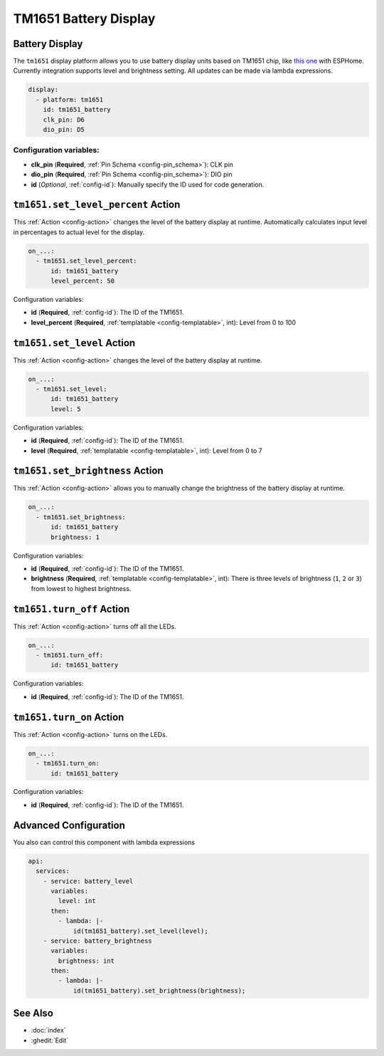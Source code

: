TM1651 Battery Display
======================

.. seo::
    :description: Instructions for setting up TM1651 Battery Display.
    :image: tm1651_battery_display.jpg

.. _tm1651:

Battery Display
---------------

The ``tm1651`` display platform allows you to use battery display units based on TM1651 chip, like
`this one <https://aliexpress.com/item/32811491559.html>`__
with ESPHome. Currently integration supports level and brightness setting. All updates can be made via lambda expressions.

.. figure:: images/tm1651-battery-display.jpg
    :align: center
    :width: 70.0%

.. code-block:: yaml

    display:
      - platform: tm1651
        id: tm1651_battery
        clk_pin: D6
        dio_pin: D5

Configuration variables:
************************

- **clk_pin** (**Required**, :ref:`Pin Schema <config-pin_schema>`): CLK pin
- **dio_pin** (**Required**, :ref:`Pin Schema <config-pin_schema>`): DIO pin
- **id** (*Optional*, :ref:`config-id`): Manually specify the ID used for code generation.

.. _tm1651-set_level_percent_action:

``tm1651.set_level_percent`` Action
-----------------------------------

This :ref:`Action <config-action>` changes the level of the battery display at runtime.
Automatically calculates input level in percentages to actual level for the display.

.. code-block:: yaml

    on_...:
      - tm1651.set_level_percent:
          id: tm1651_battery
          level_percent: 50

Configuration variables:

- **id** (**Required**, :ref:`config-id`): The ID of the TM1651.
- **level_percent** (**Required**, :ref:`templatable <config-templatable>`, int): Level from 0 to 100

.. _tm1651-set_level_action:

``tm1651.set_level`` Action
---------------------------

This :ref:`Action <config-action>` changes the level of the battery display at runtime.

.. code-block:: yaml

    on_...:
      - tm1651.set_level:
          id: tm1651_battery
          level: 5

Configuration variables:

- **id** (**Required**, :ref:`config-id`): The ID of the TM1651.
- **level** (**Required**, :ref:`templatable <config-templatable>`, int): Level from 0 to 7

.. _tm1651-set_brightness_action:

``tm1651.set_brightness`` Action
--------------------------------

This :ref:`Action <config-action>` allows you to manually change the brightness of the battery display at runtime.

.. code-block:: yaml

    on_...:
      - tm1651.set_brightness:
          id: tm1651_battery
          brightness: 1

Configuration variables:

- **id** (**Required**, :ref:`config-id`): The ID of the TM1651.
- **brightness** (**Required**, :ref:`templatable <config-templatable>`, int): There is three levels of brightness
  (``1``, ``2`` or ``3``) from lowest to highest brightness.

.. _tm1651-turn_off:

``tm1651.turn_off`` Action
-------------------------

This :ref:`Action <config-action>` turns off all the LEDs.

.. code-block:: yaml

    on_...:
      - tm1651.turn_off:
          id: tm1651_battery

Configuration variables:

- **id** (**Required**, :ref:`config-id`): The ID of the TM1651.

.. _tm1651-turn_on:

``tm1651.turn_on`` Action
-------------------------

This :ref:`Action <config-action>` turns on the LEDs.

.. code-block:: yaml

    on_...:
      - tm1651.turn_on:
          id: tm1651_battery

Configuration variables:

- **id** (**Required**, :ref:`config-id`): The ID of the TM1651.

Advanced Configuration
----------------------

You also can control this component with lambda expressions

.. code-block:: yaml

    api:
      services:
        - service: battery_level
          variables:
            level: int
          then:
            - lambda: |-
                id(tm1651_battery).set_level(level);
        - service: battery_brightness
          variables:
            brightness: int
          then:
            - lambda: |-
                id(tm1651_battery).set_brightness(brightness);

See Also
--------

- :doc:`index`
- :ghedit:`Edit`
